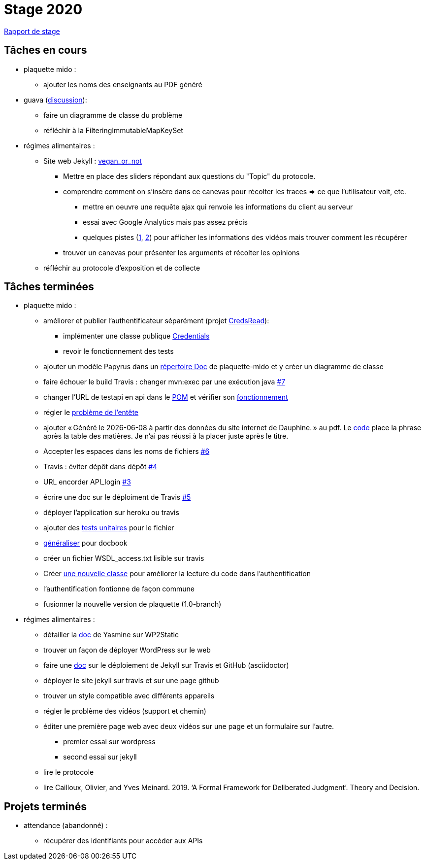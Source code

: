 = Stage 2020

https://github.com/barnabegeffroy/stage-2020/tree/master/rapport[Rapport de stage]

== Tâches en cours


* plaquette mido : 
** ajouter les noms des enseignants au PDF généré

* guava (https://github.com/google/guava/issues/3480[discussion]):
** faire un diagramme de classe du problème
** réfléchir à la FilteringImmutableMapKeySet 

* régimes alimentaires :
** Site web Jekyll : https://barnabegeffroy.github.io/vegan_or_not/[vegan_or_not]
*** Mettre en place des sliders répondant aux questions du "Topic" du protocole.
*** comprendre comment on s’insère dans ce canevas pour récolter les traces => ce que l’utilisateur voit, etc. 
**** mettre en oeuvre une requête ajax qui renvoie les informations du client au serveur
**** essai avec Google Analytics mais pas assez précis
**** quelques pistes (https://github.com/spodlecki/videojs-event-tracking[1], https://github.com/toolbox-tve/videojs-tracking-events[2]) pour afficher les informations des vidéos mais trouver comment les récupérer
*** trouver un canevas pour présenter les arguments et récolter les opinions
** réfléchir au protocole d’exposition et de collecte

== Tâches terminées

* plaquette mido : 

** améliorer et publier l’authentificateur séparément (projet https://github.com/Dauphine-MIDO/plaquette-MIDO/tree/master/src/main/java/io/github/oliviercailloux/creds_read[CredsRead]):
*** implémenter une classe publique https://github.com/Dauphine-MIDO/plaquette-MIDO/blob/master/src/main/java/io/github/oliviercailloux/creds_read/Credentials.java[Credentials]
*** revoir le fonctionnement des tests
** ajouter un modèle Papyrus dans un https://github.com/Dauphine-MIDO/plaquette-MIDO/tree/master/doc[répertoire Doc] de plaquette-mido et y créer un diagramme de classe
** faire échouer le build Travis : changer mvn:exec par une exécution java https://github.com/Dauphine-MIDO/plaquette-MIDO/issues/7[#7]
** changer l’URL de testapi en api dans le https://github.com/Dauphine-MIDO/plaquette-MIDO/commit/80fd146f102d40a25554d470f090b351cb6d2a18[POM] et vérifier son https://github.com/Dauphine-MIDO/plaquette-MIDO/commit/a25bc91d107868d8ad9ebfb69f3e9c002608519f[fonctionnement]
** régler le https://github.com/Dauphine-MIDO/plaquette-MIDO/commit/eef6aca395bd8eb9b5ddf9992516ce1cfd604c9f[problème de l'entête] 
** ajouter « Généré le {docdate} à partir des données du site internet de Dauphine. » au pdf. Le https://github.com/Dauphine-MIDO/plaquette-MIDO/commit/98fcf3df5b6fc688c1a5d463c4a81f1a57e08b33[code] place la phrase après la table des matières. Je n'ai pas réussi à la placer juste après le titre.
** Accepter les espaces dans les noms de fichiers
https://github.com/Dauphine-MIDO/plaquette-MIDO/issues/6[#6]
** Travis : éviter dépôt dans dépôt https://github.com/Dauphine-MIDO/plaquette-MIDO/issues/4[#4]
** URL encorder API_login https://github.com/Dauphine-MIDO/plaquette-MIDO/issues/3[#3]
** écrire une doc sur le déploiment de Travis https://github.com/Dauphine-MIDO/plaquette-MIDO/issues/5[#5]
** déployer l'application sur heroku ou travis
** ajouter des https://github.com/Dauphine-MIDO/plaquette-MIDO/blob/master/src/test/java/io/github/oliviercailloux/plaquette_mido_soap/AuthenticationTests.java[tests unitaires] pour le fichier 
** https://github.com/Dauphine-MIDO/plaquette-MIDO/commit/6084467103980f4df756ffb9cfe94d7d9f10f1b2[généraliser] pour docbook
** créer un fichier WSDL_access.txt lisible sur travis
** Créer https://github.com/Dauphine-MIDO/plaquette-MIDO/blob/master/src/main/java/io/github/oliviercailloux/plaquette_mido_soap/LoginOpt.java[une nouvelle classe] pour améliorer la lecture du code dans l’authentification
** l'authentification fontionne de façon commune
**  fusionner la nouvelle version de plaquette (1.0-branch)

* régimes alimentaires : 
** détailler la https://github.com/Yasmine07/D-lib-jugdment/blob/master/D%C3%A9marche%20site%20web.adoc[doc] de Yasmine sur WP2Static
** trouver un façon de déployer WordPress sur le web
** faire une https://github.com/barnabegeffroy/vegan_or_not/blob/build/doc_how_to_build.adoc[doc] sur le déploiement de Jekyll sur Travis et GitHub (asciidoctor)
** déployer le site jekyll sur travis et sur une page github
** trouver un style compatible avec différents appareils
** régler le problème des vidéos (support et chemin)
** éditer une première page web avec deux vidéos sur une page et un formulaire sur l'autre.
*** premier essai sur wordpress
*** second essai sur jekyll
** lire le protocole
** lire Cailloux, Olivier, and Yves Meinard. 2019. ‘A Formal Framework for Deliberated Judgment’. Theory and Decision.

== Projets terminés

* attendance (abandonné) :
** récupérer des identifiants pour accéder aux APIs